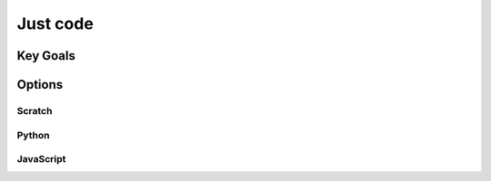 Just code
++++++++++
Key Goals
---------

Options
-------

Scratch
~~~~~~~


Python
~~~~~~~


JavaScript
~~~~~~~~~~

